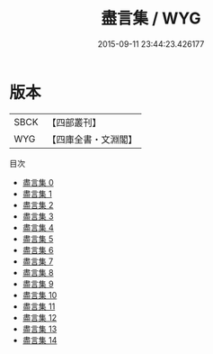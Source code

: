 #+TITLE: 盡言集 / WYG

#+DATE: 2015-09-11 23:44:23.426177
* 版本
 |      SBCK|【四部叢刊】  |
 |       WYG|【四庫全書・文淵閣】|
目次
 - [[file:KR2f0014_000.txt][盡言集 0]]
 - [[file:KR2f0014_001.txt][盡言集 1]]
 - [[file:KR2f0014_002.txt][盡言集 2]]
 - [[file:KR2f0014_003.txt][盡言集 3]]
 - [[file:KR2f0014_004.txt][盡言集 4]]
 - [[file:KR2f0014_005.txt][盡言集 5]]
 - [[file:KR2f0014_006.txt][盡言集 6]]
 - [[file:KR2f0014_007.txt][盡言集 7]]
 - [[file:KR2f0014_008.txt][盡言集 8]]
 - [[file:KR2f0014_009.txt][盡言集 9]]
 - [[file:KR2f0014_010.txt][盡言集 10]]
 - [[file:KR2f0014_011.txt][盡言集 11]]
 - [[file:KR2f0014_012.txt][盡言集 12]]
 - [[file:KR2f0014_013.txt][盡言集 13]]
 - [[file:KR2f0014_014.txt][盡言集 14]]

